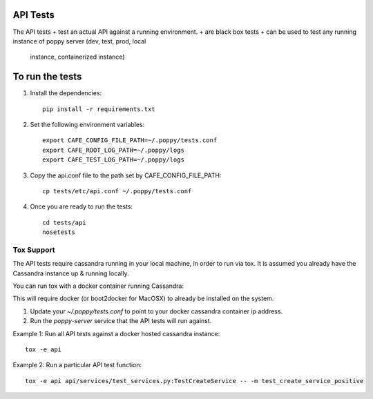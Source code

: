 API Tests
=========

The API tests
+ test an actual API against a running environment.
+ are black box tests
+ can be used to test any running instance of poppy server (dev, test, prod, local
  instance, containerized instance)


To run the tests
================

1. Install the dependencies::

    pip install -r requirements.txt

2. Set the following environment variables::

    export CAFE_CONFIG_FILE_PATH=~/.poppy/tests.conf
    export CAFE_ROOT_LOG_PATH=~/.poppy/logs
    export CAFE_TEST_LOG_PATH=~/.poppy/logs

3. Copy the api.conf file to the path set by CAFE_CONFIG_FILE_PATH::

    cp tests/etc/api.conf ~/.poppy/tests.conf

4. Once you are ready to run the tests::

    cd tests/api
    nosetests


Tox Support
-----------

The API tests require cassandra running in your local machine, in order to
run via tox. It is assumed you already have the Cassandra instance up &
running locally. 

You can run tox with a docker container running Cassandra::

This will require docker (or boot2docker for MacOSX) to already be installed on the system.

1. Update your `~/.poppy/tests.conf` to point to your docker cassandra container ip address.
2. Run the `poppy-server` service that the API tests will run against.


Example 1: Run all API tests against a docker hosted cassandra instance::

    tox -e api

Example 2: Run a particular API test function::
    
    tox -e api api/services/test_services.py:TestCreateService -- -m test_create_service_positive


